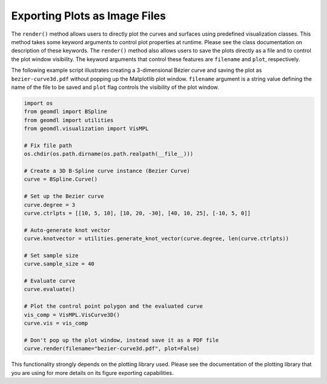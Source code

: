 Exporting Plots as Image Files
^^^^^^^^^^^^^^^^^^^^^^^^^^^^^^

The ``render()`` method allows users to directly plot the curves and surfaces using predefined visualization classes.
This method takes some keyword arguments to control plot properties at runtime. Please see the class documentation on
description of these keywords. The ``render()`` method also allows users to save the plots directly as a file and
to control the plot window visibility. The keyword arguments that control these features are ``filename`` and ``plot``,
respectively.

The following example script illustrates creating a 3-dimensional Bézier curve and saving the plot as
``bezier-curve3d.pdf`` without popping up the Matplotlib plot window. ``filename`` argument is a string value defining
the name of the file to be saved and ``plot`` flag controls the visibility of the plot window.

.. code-block:: python

    import os
    from geomdl import BSpline
    from geomdl import utilities
    from geomdl.visualization import VisMPL

    # Fix file path
    os.chdir(os.path.dirname(os.path.realpath(__file__)))

    # Create a 3D B-Spline curve instance (Bezier Curve)
    curve = BSpline.Curve()

    # Set up the Bezier curve
    curve.degree = 3
    curve.ctrlpts = [[10, 5, 10], [10, 20, -30], [40, 10, 25], [-10, 5, 0]]

    # Auto-generate knot vector
    curve.knotvector = utilities.generate_knot_vector(curve.degree, len(curve.ctrlpts))

    # Set sample size
    curve.sample_size = 40

    # Evaluate curve
    curve.evaluate()

    # Plot the control point polygon and the evaluated curve
    vis_comp = VisMPL.VisCurve3D()
    curve.vis = vis_comp

    # Don't pop up the plot window, instead save it as a PDF file
    curve.render(filename="bezier-curve3d.pdf", plot=False)

This functionality strongly depends on the plotting library used. Please see the documentation of the plotting library
that you are using for more details on its figure exporting capabilities.
